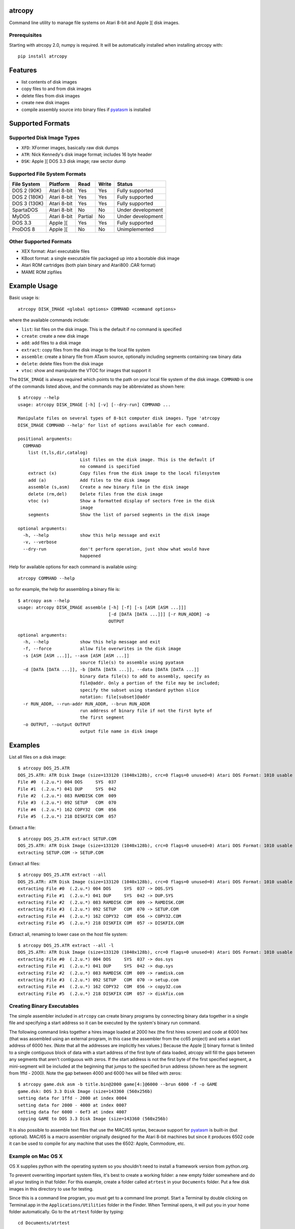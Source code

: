 atrcopy
=======

Command line utility to manage file systems on Atari 8-bit and Apple ][ disk
images.

Prerequisites
-------------

Starting with atrcopy 2.0, numpy is required. It will be automatically
installed when installing atrcopy with::

    pip install atrcopy


Features
========

* list contents of disk images
* copy files to and from disk images
* delete files from disk images
* create new disk images
* compile assembly source into binary files if `pyatasm <https://pypi.python.org/pypi/pyatasm>`_ is installed


Supported Formats
=================

Supported Disk Image Types
--------------------------

* ``XFD``: XFormer images, basically raw disk dumps
* ``ATR``: Nick Kennedy's disk image format; includes 16 byte header
* ``DSK``: Apple ][ DOS 3.3 disk image; raw sector dump

Supported File System Formats
----------------------------

+--------------+-------------+---------+-------+-------------------+
| File System  | Platform    | Read    | Write | Status            |
+==============+=============+=========+=======+===================+
| DOS 2 (90K)  | Atari 8-bit | Yes     | Yes   | Fully supported   |
+--------------+-------------+---------+-------+-------------------+
| DOS 2 (180K) | Atari 8-bit | Yes     | Yes   | Fully supported   |
+--------------+-------------+---------+-------+-------------------+
| DOS 3 (130K) | Atari 8-bit | Yes     | Yes   | Fully supported   |
+--------------+-------------+---------+-------+-------------------+
| SpartaDOS    | Atari 8-bit | No      | No    | Under development |
+--------------+-------------+---------+-------+-------------------+
| MyDOS        | Atari 8-bit | Partial | No    | Under development |
+--------------+-------------+---------+-------+-------------------+
| DOS 3.3      | Apple ][    | Yes     | Yes   | Fully supported   |
+--------------+-------------+---------+-------+-------------------+
| ProDOS 8     | Apple ][    | No      | No    | Unimplemented     |
+--------------+-------------+---------+-------+-------------------+


Other Supported Formats
-----------------------

* XEX format: Atari executable files
* KBoot format: a single executable file packaged up into a bootable disk image
* Atari ROM cartridges (both plain binary and Atari800 .CAR format)
* MAME ROM zipfiles


Example Usage
=============

Basic usage is::

    atrcopy DISK_IMAGE <global options> COMMAND <command options>

where the available commands include:

* ``list``: list files on the disk image. This is the default if no command is specified
* ``create``: create a new disk image
* ``add``: add files to a disk image
* ``extract``: copy files from the disk image to the local file system
* ``assemble``: create a binary file from ATasm source, optionally including segments containing raw binary data
* ``delete``: delete files from the disk image
* ``vtoc``: show and manipulate the VTOC for images that support it

The ``DISK_IMAGE`` is always required which points to the path on your local
file system of the disk image.  ``COMMAND`` is one of the commands listed
above, and the commands may be abbreviated as shown here::

    $ atrcopy --help
    usage: atrcopy DISK_IMAGE [-h] [-v] [--dry-run] COMMAND ...

    Manipulate files on several types of 8-bit computer disk images. Type 'atrcopy
    DISK_IMAGE COMMAND --help' for list of options available for each command.

    positional arguments:
      COMMAND
        list (t,ls,dir,catalog)
                            List files on the disk image. This is the default if
                            no command is specified
        extract (x)         Copy files from the disk image to the local filesystem
        add (a)             Add files to the disk image
        assemble (s,asm)    Create a new binary file in the disk image
        delete (rm,del)     Delete files from the disk image
        vtoc (v)            Show a formatted display of sectors free in the disk
                            image
        segments            Show the list of parsed segments in the disk image

    optional arguments:
      -h, --help            show this help message and exit
      -v, --verbose
      --dry-run             don't perform operation, just show what would have
                            happened


Help for available options for each command is available using::

    atrcopy COMMAND --help

so for example, the help for assembling a binary file is::

    $ atrcopy asm --help
    usage: atrcopy DISK_IMAGE assemble [-h] [-f] [-s [ASM [ASM ...]]]
                                       [-d [DATA [DATA ...]]] [-r RUN_ADDR] -o
                                       OUTPUT

    optional arguments:
      -h, --help            show this help message and exit
      -f, --force           allow file overwrites in the disk image
      -s [ASM [ASM ...]], --asm [ASM [ASM ...]]
                            source file(s) to assemble using pyatasm
      -d [DATA [DATA ...]], -b [DATA [DATA ...]], --data [DATA [DATA ...]]
                            binary data file(s) to add to assembly, specify as
                            file@addr. Only a portion of the file may be included;
                            specify the subset using standard python slice
                            notation: file[subset]@addr
      -r RUN_ADDR, --run-addr RUN_ADDR, --brun RUN_ADDR
                            run address of binary file if not the first byte of
                            the first segment
      -o OUTPUT, --output OUTPUT
                            output file name in disk image



Examples
========

List all files on a disk image::

    $ atrcopy DOS_25.ATR 
    DOS_25.ATR: ATR Disk Image (size=133120 (1040x128b), crc=0 flags=0 unused=0) Atari DOS Format: 1010 usable sectors (739 free), 6 files
    File #0  (.2.u.*) 004 DOS     SYS  037
    File #1  (.2.u.*) 041 DUP     SYS  042
    File #2  (.2.u.*) 083 RAMDISK COM  009
    File #3  (.2.u.*) 092 SETUP   COM  070
    File #4  (.2.u.*) 162 COPY32  COM  056
    File #5  (.2.u.*) 218 DISKFIX COM  057

Extract a file::

    $ atrcopy DOS_25.ATR extract SETUP.COM
    DOS_25.ATR: ATR Disk Image (size=133120 (1040x128b), crc=0 flags=0 unused=0) Atari DOS Format: 1010 usable sectors (739 free), 6 files
    extracting SETUP.COM -> SETUP.COM

Extract all files::

    $ atrcopy DOS_25.ATR extract --all
    DOS_25.ATR: ATR Disk Image (size=133120 (1040x128b), crc=0 flags=0 unused=0) Atari DOS Format: 1010 usable sectors (739 free), 6 files
    extracting File #0  (.2.u.*) 004 DOS     SYS  037 -> DOS.SYS
    extracting File #1  (.2.u.*) 041 DUP     SYS  042 -> DUP.SYS
    extracting File #2  (.2.u.*) 083 RAMDISK COM  009 -> RAMDISK.COM
    extracting File #3  (.2.u.*) 092 SETUP   COM  070 -> SETUP.COM
    extracting File #4  (.2.u.*) 162 COPY32  COM  056 -> COPY32.COM
    extracting File #5  (.2.u.*) 218 DISKFIX COM  057 -> DISKFIX.COM

Extract all, renaming to lower case on the host file system::

    $ atrcopy DOS_25.ATR extract --all -l
    DOS_25.ATR: ATR Disk Image (size=133120 (1040x128b), crc=0 flags=0 unused=0) Atari DOS Format: 1010 usable sectors (739 free), 6 files
    extracting File #0  (.2.u.*) 004 DOS     SYS  037 -> dos.sys
    extracting File #1  (.2.u.*) 041 DUP     SYS  042 -> dup.sys
    extracting File #2  (.2.u.*) 083 RAMDISK COM  009 -> ramdisk.com
    extracting File #3  (.2.u.*) 092 SETUP   COM  070 -> setup.com
    extracting File #4  (.2.u.*) 162 COPY32  COM  056 -> copy32.com
    extracting File #5  (.2.u.*) 218 DISKFIX COM  057 -> diskfix.com

Creating Binary Executables
---------------------------

The simple assembler included in ``atrcopy`` can create binary programs by
connecting binary data together in a single file and specifying a start address
so it can be executed by the system's binary run command.

The following command links together a hires image loaded at 2000 hex (the
first hires screen) and code at 6000 hex (that was assembled using an external
program, in this case the assembler from the cc65 project) and sets a start
address of 6000 hex. (Note that all the addresses are implicitly hex values.)
Because the Apple ][ binary format is limited to a single contiguous block of
data with a start address of the first byte of data loaded, atrcopy will fill
the gaps between any segments that aren't contiguous with zeros. If the start
address is not the first byte of the first specified segment, a mini-segment
will be included at the beginning that jumps to the specified ``brun`` address
(shown here as the segment from 1ffd - 2000). Note the gap between 4000 and
6000 hex will be filled with zeros::

    $ atrcopy game.dsk asm -b title.bin@2000 game[4:]@6000 --brun 6000 -f -o GAME
    game.dsk: DOS 3.3 Disk Image (size=143360 (560x256b)
    setting data for 1ffd - 2000 at index 0004
    setting data for 2000 - 4000 at index 0007
    setting data for 6000 - 6ef3 at index 4007
    copying GAME to DOS 3.3 Disk Image (size=143360 (560x256b)

It is also possible to assemble text files that use the MAC/65 syntax, because
support for `pyatasm <https://pypi.python.org/pypi/pyatasm>`_ is built-in (but
optional). MAC/65 is a macro assembler originally designed for the Atari 8-bit
machines but since it produces 6502 code it can be used to compile for any
machine that uses the 6502: Apple, Commodore, etc.


Example on Mac OS X
-------------------

OS X supplies python with the operating system so you shouldn't need to install
a framework version from python.org.

To prevent overwriting important system files, it's best to create a working
folder: a new empty folder somewhere and do all your testing in that folder.
For this example, create a folder called ``atrtest`` in your ``Documents``
folder.  Put a few disk images in this directory to use for testing.

Since this is a command line program, you must get to a command line prompt.
Start a Terminal by double clicking on Terminal.app in the
``Applications/Utilities`` folder in the Finder.  When Terminal opens, it will
put you in your home folder automatically.  Go to the ``atrtest`` folder by
typing::

    cd Documents/atrtest

You can see the ATR images you placed in this directory by using the
command::

    ls -l

For example, you might see::

    mac:~/Documents/atrtest $ ls -l
    -rw-r--r-- 1 rob  staff  92176 May 18 21:57 GAMES1.ATR

Now, run the program by typing ``atrcopy GAMES1.ATR`` and you should
see the contents of the ``ATR`` image in the familiar Atari DOS format::

    mac:~/Documents/atrtest $ atrcopy GAMES1.ATR
    GAMES1.ATR: ATR Disk Image (size=92160 (720x128b), crc=0 flags=0 unused=0) Atari DOS Format: 707 usable sectors (17 free), 9 files
    File #0  (.2.u.*) 004 DOS     SYS  039
    File #1  (.2.u.*) 043 MINER2       138
    File #2  (.2.u.*) 085 DEFENDER     132
    File #3  (.2.u.*) 217 CENTIPEDE    045
    File #4  (.2.u.*) 262 GALAXIAN     066
    File #5  (.2.u.*) 328 AUTORUN SYS  005
    File #6  (.2.u.*) 439 DIGDUG       133
    File #7  (.2.u.*) 531 ANTEATER     066
    File #8  (.2.u.*) 647 ASTEROIDS    066

See other examples as above.


References
==========

* http://www.atariarchives.org/dere/chapt09.php
* http://atari.kensclassics.org/dos.htm
* http://www.crowcastle.net/preston/atari/
* http://www.atarimax.com/jindroush.atari.org/afmtatr.html
* https://archive.org/details/Beneath_Apple_DOS_OCR
